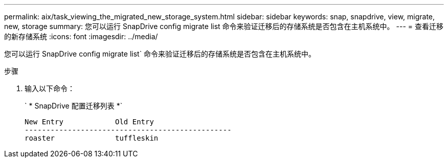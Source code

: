 ---
permalink: aix/task_viewing_the_migrated_new_storage_system.html 
sidebar: sidebar 
keywords: snap, snapdrive, view, migrate, new, storage 
summary: 您可以运行 SnapDrive config migrate list 命令来验证迁移后的存储系统是否包含在主机系统中。 
---
= 查看迁移的新存储系统
:icons: font
:imagesdir: ../media/


[role="lead"]
您可以运行 SnapDrive config migrate list` 命令来验证迁移后的存储系统是否包含在主机系统中。

.步骤
. 输入以下命令：
+
` * SnapDrive 配置迁移列表 *`

+
[listing]
----
New Entry            Old Entry
------------------------------------------------
roaster              tuffleskin
----

